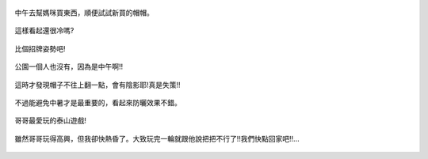 .. title: Photo Diary - 2013/07/01 (三)
.. slug: 20130701c
.. date: 20130815 22:56:58
.. tags: 生活日記
.. link: 
.. description: Created at 20130815 22:43:16
.. ===================================Metadata↑================================================
.. 記得加tags: 人生省思,流浪動物,生活日記,學習與閱讀,英文,mathjax,自由的程式人生,書寫人生,理財
.. 記得加slug(無副檔名)，會以slug內容作為檔名(html檔)，同時將對應的內容放到對應的標籤裡。
.. ===================================文章起始↓================================================
.. <body>

.. figure:: ../../../arch_2013/files_2013/Photo_Diary/20130701/800/800_13_P1190050.jpg
   :target: ../../../arch_2013/files_2013/Photo_Diary/20130701/800/800_13_P1190050.jpg
   :align: center

   中午去幫媽咪買東西，順便試試新買的帽帽。

.. TEASER_END

.. figure:: ../../../arch_2013/files_2013/Photo_Diary/20130701/800/800_14_P1190051.jpg
   :target: ../../../arch_2013/files_2013/Photo_Diary/20130701/800/800_14_P1190051.jpg
   :align: center

   這樣看起還很冷嗎?

.. figure:: ../../../arch_2013/files_2013/Photo_Diary/20130701/800/800_15_P1190053.jpg
   :target: ../../../arch_2013/files_2013/Photo_Diary/20130701/800/800_15_P1190053.jpg
   :align: center

   比個招牌姿勢吧!


.. figure:: ../../../arch_2013/files_2013/Photo_Diary/20130701/800/800_16_P1190047.jpg
   :target: ../../../arch_2013/files_2013/Photo_Diary/20130701/800/800_16_P1190047.jpg
   :align: center

   公園一個人也沒有，因為是中午啊!!


.. figure:: ../../../arch_2013/files_2013/Photo_Diary/20130701/800/800_17_P1190077.jpg
   :target: ../../../arch_2013/files_2013/Photo_Diary/20130701/800/800_17_P1190077.jpg
   :align: center

   這時才發現帽子不往上翻一點，會有陰影耶!真是失策!!


.. figure:: ../../../arch_2013/files_2013/Photo_Diary/20130701/800/800_18_P1190082.jpg
   :target: ../../../arch_2013/files_2013/Photo_Diary/20130701/800/800_18_P1190082.jpg
   :align: center

   不過能避免中暑才是最重要的，看起來防曬效果不錯。


.. figure:: ../../../arch_2013/files_2013/Photo_Diary/20130701/800/800_19_P1190087.jpg
   :target: ../../../arch_2013/files_2013/Photo_Diary/20130701/800/800_19_P1190087.jpg
   :align: center

   哥哥最愛玩的泰山遊戲!


.. figure:: ../../../arch_2013/files_2013/Photo_Diary/20130701/800/800_20_P1190060.jpg
   :target: ../../../arch_2013/files_2013/Photo_Diary/20130701/800/800_20_P1190060.jpg
   :align: center

   雖然哥哥玩得高興，但我卻快熱昏了。大致玩完一輪就跟他說把把不行了!!我們快點回家吧!!...




.. </body>
.. <url>



.. </url>
.. <footnote>



.. </footnote>
.. <citation>



.. </citation>
.. ===================================文章結束↑/語法備忘錄↓====================================
.. 格式1: 粗體(**字串**)  斜體(*字串*)  大字(\ :big:`字串`\ )  小字(\ :small:`字串`\ )
.. 格式2: 上標(\ :sup:`字串`\ )  下標(\ :sub:`字串`\ )  ``去除格式字串``
.. 項目: #. (換行) #.　或是a. (換行) #. 或是I(i). 換行 #.  或是*. -. +. 子項目前面要多空一格
.. 插入teaser分頁: .. TEASER_END
.. 插入latex數學: 段落裡加入\ :math:`latex數學`\ 語法，或獨立行.. math:: (換行) Latex數學
.. 插入figure: .. figure:: 路徑(換):width: 寬度(換):align: left(換):target: 路徑(空行對齊)圖標
.. 插入slides: .. slides:: (空一行) 圖擋路徑1 (換行) 圖擋路徑2 ... (空一行)
.. 插入youtube: ..youtube:: 影片的hash string
.. 插入url: 段落裡加入\ `連結字串`_\  URL區加上對應的.. _連結字串: 網址 (儘量用這個)
.. 插入直接url: \ `連結字串` <網址或路徑>`_ \    (包含< >)
.. 插入footnote: 段落裡加入\ [#]_\ 註腳    註腳區加上對應順序排列.. [#] 註腳內容
.. 插入citation: 段落裡加入\ [引用字串]_\ 名字字串  引用區加上.. [引用字串] 引用內容
.. 插入sidebar: ..sidebar:: (空一行) 內容
.. 插入contents: ..contents:: (換行) :depth: 目錄深入第幾層
.. 插入原始文字區塊: 在段落尾端使用:: (空一行) 內容 (空一行)
.. 插入本機的程式碼: ..listing:: 放在listings目錄裡的程式碼檔名 (讓原始碼跟隨網站) 
.. 插入特定原始碼: ..code::python (或cpp) (換行) :number-lines: (把程式碼行數列出)
.. 插入gist: ..gist:: gist編號 (要先到github的gist裡貼上程式代碼) 
.. ============================================================================================
